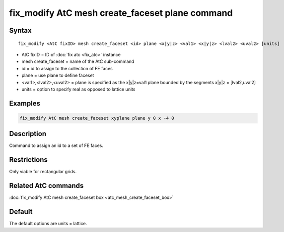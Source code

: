 .. index:: fix_modify AtC mesh create_faceset plane

fix_modify AtC mesh create_faceset plane command
================================================

Syntax
""""""

.. parsed-literal::

   fix_modify <AtC fixID> mesh create_faceset <id> plane <x|y|z> <val1> <x|y|z> <lval2> <uval2> [units]

* AtC fixID = ID of :doc:`fix atc <fix_atc>` instance
* mesh create_faceset = name of the AtC sub-command
* id = id to assign to the collection of FE faces
* plane = use plane to define faceset
* <val1>,<lval2>,<uval2> = plane is specified as the x|y|z=val1 plane bounded by the segments x|y|z = [lval2,uval2]
* units = option to specify real as opposed to lattice units


Examples
""""""""

.. code-block:: LAMMPS

   fix_modify AtC mesh create_faceset xyplane plane y 0 x -4 0


Description
"""""""""""

Command to assign an id to a set of FE faces.

Restrictions
""""""""""""

Only viable for rectangular grids.

Related AtC commands
""""""""""""""""""""

:doc:`fix_modify AtC mesh create_faceset box <atc_mesh_create_faceset_box>`

Default
"""""""

The default options are units = lattice.
